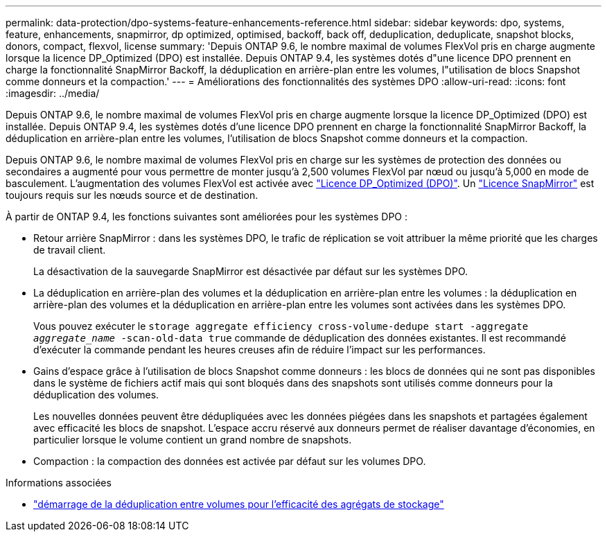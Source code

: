 ---
permalink: data-protection/dpo-systems-feature-enhancements-reference.html 
sidebar: sidebar 
keywords: dpo, systems, feature, enhancements, snapmirror, dp optimized, optimised, backoff, back off, deduplication, deduplicate, snapshot blocks, donors, compact, flexvol, license 
summary: 'Depuis ONTAP 9.6, le nombre maximal de volumes FlexVol pris en charge augmente lorsque la licence DP_Optimized (DPO) est installée. Depuis ONTAP 9.4, les systèmes dotés d"une licence DPO prennent en charge la fonctionnalité SnapMirror Backoff, la déduplication en arrière-plan entre les volumes, l"utilisation de blocs Snapshot comme donneurs et la compaction.' 
---
= Améliorations des fonctionnalités des systèmes DPO
:allow-uri-read: 
:icons: font
:imagesdir: ../media/


[role="lead"]
Depuis ONTAP 9.6, le nombre maximal de volumes FlexVol pris en charge augmente lorsque la licence DP_Optimized (DPO) est installée. Depuis ONTAP 9.4, les systèmes dotés d'une licence DPO prennent en charge la fonctionnalité SnapMirror Backoff, la déduplication en arrière-plan entre les volumes, l'utilisation de blocs Snapshot comme donneurs et la compaction.

Depuis ONTAP 9.6, le nombre maximal de volumes FlexVol pris en charge sur les systèmes de protection des données ou secondaires a augmenté pour vous permettre de monter jusqu'à 2,500 volumes FlexVol par nœud ou jusqu'à 5,000 en mode de basculement. L'augmentation des volumes FlexVol est activée avec link:../data-protection/snapmirror-licensing-concept.html#data-protection-optimized-license["Licence DP_Optimized (DPO)"]. Un link:../system-admin/manage-license-task.html#view-details-about-a-license["Licence SnapMirror"] est toujours requis sur les nœuds source et de destination.

À partir de ONTAP 9.4, les fonctions suivantes sont améliorées pour les systèmes DPO :

* Retour arrière SnapMirror : dans les systèmes DPO, le trafic de réplication se voit attribuer la même priorité que les charges de travail client.
+
La désactivation de la sauvegarde SnapMirror est désactivée par défaut sur les systèmes DPO.

* La déduplication en arrière-plan des volumes et la déduplication en arrière-plan entre les volumes : la déduplication en arrière-plan des volumes et la déduplication en arrière-plan entre les volumes sont activées dans les systèmes DPO.
+
Vous pouvez exécuter le `storage aggregate efficiency cross-volume-dedupe start -aggregate _aggregate_name_ -scan-old-data true` commande de déduplication des données existantes. Il est recommandé d'exécuter la commande pendant les heures creuses afin de réduire l'impact sur les performances.

* Gains d'espace grâce à l'utilisation de blocs Snapshot comme donneurs : les blocs de données qui ne sont pas disponibles dans le système de fichiers actif mais qui sont bloqués dans des snapshots sont utilisés comme donneurs pour la déduplication des volumes.
+
Les nouvelles données peuvent être dédupliquées avec les données piégées dans les snapshots et partagées également avec efficacité les blocs de snapshot. L'espace accru réservé aux donneurs permet de réaliser davantage d'économies, en particulier lorsque le volume contient un grand nombre de snapshots.

* Compaction : la compaction des données est activée par défaut sur les volumes DPO.


.Informations associées
* link:https://docs.netapp.com/us-en/ontap-cli/storage-aggregate-efficiency-cross-volume-dedupe-start.html["démarrage de la déduplication entre volumes pour l'efficacité des agrégats de stockage"^]

